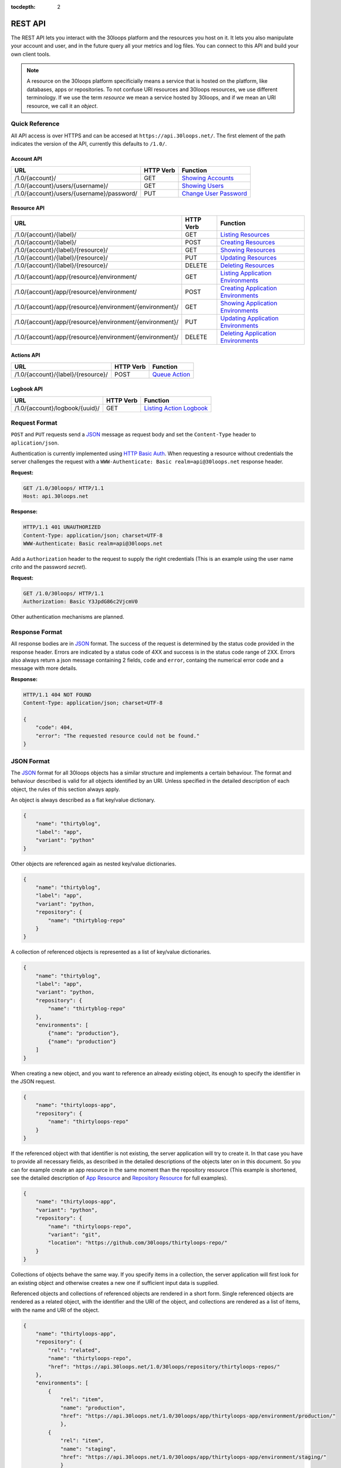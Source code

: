 :tocdepth: 2
========
REST API
========

The REST API lets you interact with the 30loops platform and the resources you
host on it. It lets you also manipulate your account and user, and in the
future query all your metrics and log files. You can connect to this API and
build your own client tools.

.. note::

    A resource on the 30loops platform specificially means a service that is
    hosted on the platform, like databases, apps or repositories. To not
    confuse URI resources and 30loops resources, we use different terminology.
    If we use the term `resource` we mean a service hosted by 30loops, and if we
    mean an URI resource, we call it an `object`.

Quick Reference
===============

All API access is over HTTPS and can be accesed at ``https://api.30loops.net/``.
The first element of the path indicates the version of the API, currently this
defaults to ``/1.0/``.

Account API
-----------

============================================  =========  ==============================================
URL                                           HTTP Verb  Function
============================================  =========  ==============================================
/1.0/{account}/                               GET        `Showing Accounts`_
/1.0/{account}/users/{username}/              GET        `Showing Users`_
/1.0/{account}/users/{username}/password/     PUT        `Change User Password`_
============================================  =========  ==============================================

Resource API
------------

========================================================  =========  ==============================================
URL                                                       HTTP Verb  Function
========================================================  =========  ==============================================
/1.0/{account}/{label}/                                   GET        `Listing Resources`_
/1.0/{account}/{label}/                                   POST       `Creating Resources`_
/1.0/{account}/{label}/{resource}/                        GET        `Showing Resources`_
/1.0/{account}/{label}/{resource}/                        PUT        `Updating Resources`_
/1.0/{account}/{label}/{resource}/                        DELETE     `Deleting Resources`_
/1.0/{account}/app/{resource}/environment/                GET        `Listing Application Environments`_
/1.0/{account}/app/{resource}/environment/                POST       `Creating Application Environments`_
/1.0/{account}/app/{resource}/environment/{environment}/  GET        `Showing Application Environments`_
/1.0/{account}/app/{resource}/environment/{environment}/  PUT        `Updating Application Environments`_
/1.0/{account}/app/{resource}/environment/{environment}/  DELETE     `Deleting Application Environments`_
========================================================  =========  ==============================================

Actions API
-----------

=====================================  =========  ===========================
URL                                    HTTP Verb  Function
=====================================  =========  ===========================
/1.0/{account}/{label}/{resource}/     POST       `Queue Action`_
=====================================  =========  ===========================

Logbook API
-----------

=====================================  =========  ===========================
URL                                    HTTP Verb  Function
=====================================  =========  ===========================
/1.0/{account}/logbook/{uuid}/         GET        `Listing Action Logbook`_
=====================================  =========  ===========================


Request Format
==============

``POST`` and ``PUT`` requests send a JSON_ message as request body and set the
``Content-Type`` header to ``aplication/json``.

Authentication is currently implemented using `HTTP Basic Auth`_. When requesting
a resource without credentials the server challenges the request with a
``WWW-Authenticate: Basic realm=api@30loops.net`` response header.

**Request:**

.. sourcecode:: http

    GET /1.0/30loops/ HTTP/1.1
    Host: api.30loops.net

**Response:**

.. sourcecode:: http

    HTTP/1.1 401 UNAUTHORIZED
    Content-Type: application/json; charset=UTF-8
    WWW-Authenticate: Basic realm=api@30loops.net

Add a ``Authorization`` header to the request to supply the right credentials
(This is an example using the user name *crito* and the password *secret*).

**Request:**

.. sourcecode:: http

    GET /1.0/30loops/ HTTP/1.1
    Authorization: Basic Y3JpdG86c2VjcmV0

Other authentication mechanisms are planned.

.. _`HTTP Basic Auth`: http://en.wikipedia.org/wiki/Basic_access_authentication

Response Format
===============

All response bodies are in JSON_ format. The success of the request is
determined by the status code provided in the response header. Errors are
indicated by a status code of 4XX and success is in the status code range of
2XX. Errors also always return a json message containing 2 fields,
``code`` and ``error``, containg the numerical error code and a message
with more details.

**Response:**

.. sourcecode:: http

    HTTP/1.1 404 NOT FOUND
    Content-Type: application/json; charset=UTF-8

    {
        "code": 404,
        "error": "The requested resource could not be found."
    }

.. _JSON: http://www.json.org/

JSON Format
===========

The JSON_ format for all 30loops objects has a similar structure and
implements a certain behaviour. The format and behaviour described is valid for
all objects identified by an URI. Unless specified in the detailed description
of each object, the rules of this section always apply.

An object is always described as a flat key/value dictionary.

.. code-block:: js

    {
        "name": "thirtyblog",
        "label": "app",
        "variant": "python"
    }

Other objects are referenced again as nested key/value dictionaries.

.. code-block:: js

    {
        "name": "thirtyblog",
        "label": "app",
        "variant": "python,
        "repository": {
            "name": "thirtyblog-repo"
        }
    }

A collection of referenced objects is represented as a list of key/value
dictionaries.

.. code-block:: js

    {
        "name": "thirtyblog",
        "label": "app",
        "variant": "python,
        "repository": {
            "name": "thirtyblog-repo"
        },
        "environments": [
            {"name": "production"},
            {"name": "production"}
        ]
    }

When creating a new object, and you want to reference an already existing
object, its enough to specify the identifier in the JSON request.

.. code-block:: js

    {
        "name": "thirtyloops-app",
        "repository": {
            "name": "thirtyloops-repo"
        }
    }

If the referenced object with that identifier is not existing, the server
application will try to create it. In that case you have to provide all
necessary fields, as described in the detailed descriptions of the objects
later on in this document. So you can for example create an app resource in the
same moment than the repository resource (This example is shortened, see the
detailed description of `App Resource`_ and `Repository Resource`_ for full
examples).

.. code-block:: js

    {
        "name": "thirtyloops-app",
        "variant": "python",
        "repository": {
            "name": "thirtyloops-repo",
            "variant": "git",
            "location": "https://github.com/30loops/thirtyloops-repo/"
        }
    }

Collections of objects behave the same way. If you specify items in a
collection, the server application will first look for an existing object and
otherwise creates a new one if sufficient input data is supplied.

Referenced objects and collections of referenced objects are rendered in a
short form. Single referenced objects are rendered as a related object, with
the identifier and the URI of the object, and collections are rendered as a
list of items, with the name and URI of the object.

.. code-block:: js

    {
        "name": "thirtyloops-app",
        "repository": {
            "rel": "related",
            "name": "thirtyloops-repo",
            "href": "https://api.30loops.net/1.0/30loops/repository/thirtyloops-repos/"
        },
        "environments": [
            {
                "rel": "item",
                "name": "production",
                "href": "https://api.30loops.net/1.0/30loops/app/thirtyloops-app/environment/production/"
                },
            {
                "rel": "item",
                "name": "staging",
                "href": "https://api.30loops.net/1.0/30loops/app/thirtyloops-app/environment/staging/"
                }
        ]
    }

Fields that are marked optional in the object descriptions can be omitted. They
are not necessary for creating the object and mostly onyl represent additional
functionality. Fields often also provide a default value. If the field is not
specified in the request message, the server uses the default value instead.
That means you can also omit to specify this field in the request, which saves
badnwidth and typing. Every field except the identifier field (eg, *name* for
resources) can be changed later on.

Changing the object reference to another object **does not** delete the old
object (eg, pointing an app to another repository). The delete has to be done
manually if this is wanted.

Time and Date Formats
=====================

All time and dates that are provided either in a HTTP header or in the body of
a JSON message are given in the following format::

    YYYY-MM-DDTHH:MM:SS

eg::

    2012-02-08T11:15:06

It follows roughly `RFC 3339`_. All times are given in Amsterdam local time,
and have an UTC offset of +1 hour.

.. _`RFC 3339`: http://ietfreport.isoc.org/idref/rfc3339/

.. _`account-api`:

Account API
===========

Showing Accounts
----------------

.. http:get:: /1.0/{account}/

    Show the details of `account`.

    :param account: The name of a account, a short descriptive word.
    :status 200: Returns the account as a json string.
    :status 403: Request not permitted.
    :status 404: Account not found.

Showing Users
-------------

.. http:get:: /1.0/{account}/users/{username}/

    Show the details of the user `username`.

    :param account: The name of a account, a short descriptive word.
    :param username: The name of the user.
    :status 200: Returns the user as a json message.
    :status 403: Request not permitted.
    :status 404: User not found.

Change User Password
--------------------

.. http:put:: /1.0/{account}/users/{username}/password/

    Update the password for this user.

    :param account: The name of a account, a short descriptive word.
    :param username: The name of the user.
    :status 204: The password was succesfully updated.
    :status 403: Request not permitted.
    :status 404: User not found.

    **Example Request**:

    .. sourcecode:: http

        PUT /1.0/30loops/users/crito/password/ HTTP/1.1
        Authorization: Basic Y3JpdG86c2VjcmV0
        Host: api.30loops.net
        Content-Type: application/json

        {
            "password": "new_password"
        }

    **Example Response:**

    .. sourcecode:: http

        HTTP/1.1 204 NO CONTENT
        Content-Type: application/json; charset=UTF-8

.. _`resource-api`:

Resource API
============

There are different types of resources you can create and manage on the 30loops
platform. The type of a resource is determined by its `label`. Currently there
are the following resources available on 30loops:

- :ref:`App resource <app-resource-api>`
- :ref:`App environment <app-environment-api>`
- :ref:`Repository resource <repository-resource-api>`
- :ref:`Database resource <database-resource-api>`
- :ref:`Webserver resource <webserver-resource-api>`

A detailed description of each resource object can be found in the
`Resource Objects`_ section.

.. _`Listing Resources`:

Listing Resources
-----------------

.. http:get:: /1.0/{account}/{label}/

    Retrieve a list of all resources of the type `label` owned by this `account`.

    :param account: The name of a account, a short descriptive word.
    :type account: str
    :param label: The resource type, eg: repository, db, app
    :type label: str
    :status 200: Returns a list of json objects (resources).
    :status 403: Request not permitted.
    :status 404: Account not found.

.. _`Creating Resources`:

Creating Resources
------------------

.. http:post:: /1.0/{account}/{label}/

    Create a new resource of type `label`.

    :param account: The name of a account, a short descriptive word.
    :type account: str
    :param label: The resource type, eg: repository, db, app
    :type label: str
    :status 201: The resource has been succesfully created.
    :status 400: The request could not be understood by the server.
    :status 403: Request not permitted.

    **Example Request**:

    .. sourcecode:: http

        POST /1.0/30loops/repository/ HTTP/1.1
        Authorization: Basic Y3JpdG86c2VjcmV0
        Host: api.30loops.net
        Content-Type: application/json

        {
            "name": "thirtyblog",
            "variant": "git",
            "location": "https://github.com/30loops/thirtyblog/"
        }

    **Example Response:**

    .. sourcecode:: http

        HTTP/1.1 201 CREATED
        Content-Type: application/json; charset=UTF-8
        Location: https://api.30loops.net/1.0/30loops/repository/thirtyblog/

When the creation succeeds, a ``201 CREATED`` response is returned, containing
the ``Location`` header with the URI of the new resource.

If the JSON_ input is not valid or isufficient to create a new resource, a
``400 BAD REQUEST`` response is returned by the server.

.. _`Showing Resources`:

Showing Resources
-----------------

.. http:get:: /1.0/{account}/{label}/{resource}/

    Show the details of this `resource`.

    :param account: The name of a account, a short descriptive word.
    :param label: The resource type, eg: repository, db, app
    :param resource: The name of the resource.
    :status 200: Returns the resource as a JSON object.
    :status 403: Request not permitted.
    :status 404: Resource not found.

    **Example Request:**

    .. sourcecode:: http

        GET /1.0/30loops/repository/thirtyblog/ HTTP/1.1
        Authorization: Basic Y3JpdG86c2VjcmV0
        Host: api.30loops.net

    **Example Request:**

    .. sourcecode:: http

        HTTP/1.1 200 OK
        Content-Type: application/json; charset=UTF-8

        {
            "label": "repository",
            "link": {
                "href": "https://api.30loops.net/1.0/30loops/repository/thirtyblog/",
                "rel": "self"
            },
            "location": "https://github.com/30loops/thirtyblog/",
            "name": "thirtyblog",
            "variant": "git"
        }

Each resource can be retrieved by sending a GET request to the resource URI.
The resource URI is returned either when a resources gets created in the
``Location`` header, or in the resource listing of this type.

.. _`Updating Resources`:

Updating Resources
------------------

.. http:put:: /1.0/{account}/{label}/{resource}/

    Update the state of the resource instance.

    :param account: The name of a account, a short descriptive word.
    :param label: The resource type, eg: repository, db, app
    :param resource: The name of the resource.
    :status 200: Returns the updated resource as a JSON object.
    :status 403: Request not permitted.
    :status 404: Resource not found.

    **Example Request:**

    .. sourcecode:: http

        PUT /1.0/30loops/repository/thirtyblog/ HTTP/1.1
        Authorization: Basic Y3JpdG86c2VjcmV0
        Host: api.30loops.net
        Content-Type: application/json

        {
            "location": "https://bitbucket.org/30loops/thirtyblog"
        }

    **Example Response:**

    .. sourcecode:: http

        HTTP/1.1 200 OK
        Content-Type: application/json; charset=UTF-8

        {
            "label": "repository",
            "link": {
                "href": "/1.0/30loops/repository/thirtyblog/",
                "rel": "self"
            },
            "location": "https://bitbucket.org/30loops/thirtyblog",
            "name": "thirtyblog",
            "variant": "git"
        }

To update an existing resource, send a ``PUT`` request with a JSON message in
the request body, containing the changed attributes. Only the attributes that
need to be changed, have to be send in the body. On success, the response
will contain a JSON message in the response body with the updated version of
the resource.

.. note::

    The name of a resource functions as an identifier for this resource. It is
    not possible to change the name of a resource. In that case you have to
    create a new resource and then delete the old one.

.. _`Deleting Resources`:

Deleting Resources
------------------

.. http:delete:: /1.0/{account}/{label}/{resource}/

    Delete the resource..

    :param account: The name of a account, a short descriptive word.
    :param label: The resource type, eg: repository, db, app
    :param resource: The name of the resource.
    :status 204: The resource was succesfully deleted.
    :status 403: Request not permitted.
    :status 404: Resource not found.

    **Example Request:**

    .. sourcecode:: http

        DELETE /1.0/30loops/repository/thirtyblog/ HTTP/1.1
        Authorization: Basic Y3JpdG86c2VjcmV0
        Host: api.30loops.net

    **Example Response:**

    .. sourcecode:: http

        HTTP/1.1 204 NO CONTENT
        Content-Type: application/json; charset=UTF-8

Sending a ``DELETE`` request to the URI of a resource deletes it.

.. warning::

    This operation **can't** be undone. Once the request returns succesfully, the
    information associated with this resource has been removed on the server
    side.

.. _`Listing Application Environments`:

Listing Application Environments
--------------------------------

.. _`Creating Application Environments`:

Creating Application Environments
---------------------------------

.. _`Showing Application Environments`:

Showing Application Environments
--------------------------------

.. http:get:: /1.0/{account}/app/{resource}/environment/{environment}/

    Show the details of this `environment`.

    :param account: The name of a account, a short descriptive word.
    :param resource: The name of the application.
    :param environment: The name of the environment.
    :status 200: Returns the environment as a JSON object.
    :status 403: Request not permitted.
    :status 404: Environment not found.

    **Example Request:**

    .. sourcecode:: http

        GET /1.0/30loops/app/thirtyblog/environment/production/ HTTP/1.1
        Authorization: Basic Y3JpdG86c2VjcmV0
        Host: api.30loops.net

    **Example Response:**

    .. sourcecode:: http

        HTTP/1.0 200 OK
        Content-Type: application/json; charset=UTF-8

        {
            "backends": [
                {
                    "count": 3,
                    "region": "eu1"
                }],
            "database": {
                "href": "https://api.30loops.net/1.0/30loops/database/30loops-app-thirtyblog-production/",
                "name": "30loops-app-thirtyblog-production",
                "rel": "related"
            },
            "flavor": "django",
            "install_setup_py": false,
            "link": {
                "href": "https://api.30loops.net/1.0/30loops/app/thirtyblog/environment/production/",
                "rel": "self"
            },
            "cname_records": [
                {
                    "record": "alt.example.org"
                }
            ],
            "name": "production",
            "project_root": "project",
            "repo_branch": "master",
            "repo_commit": "HEAD",
            "requirements_file": "requirements",
            "djangoflavor": {
                "django_settings_module": "production",
                "auto_syncdb": false,
                "inject_db": true
                }
        }

This retrieves details of an specific environment of an app resource.

.. _`Updating Application Environments`:

Updating Application Environments
---------------------------------

.. _`Deleting Application Environments`:

Deleting Application Environments
---------------------------------

Resource Objects
================

Every service that is hosted on 30loops is represented as a resource. A
resource is always created for a certain account. The account is specified in
the URI and does not show up in the JSON representation, neither when creatd
nor when retrieved. Every resource can be retrieved as a JSON object. All
resources have a few common attributes:

:name:

    The name of a resource functions as its identifier. A resource name must be
    unique for an account and a resource label. It is possible for one account
    to have a repository and an app named "thirtyblog", but not to have two
    apps called that way. The name of a resource can't be changed with an
    update request.

:label:

    Each resource has a certain type, that is defined by its label. A label is
    specified in the URI of the resource, eg: /1.0/30loops/app/thirtyblog/,
    where app would be the label. You don't have to specify the label in the
    JSON request when creating a new resource. But the label is part of the
    representation when retrieving the details of a resource.

:variant:

    Each resource type (label) has one or more variants. A variant specifies a
    specific type of this rsource, eg: *postgresql* for databases or *git* for
    repositories.

.. _app-resource-api:

App Resource
------------

The app resource defines web applications that can be hosted on the 30loops
platform. Every app needs to attach a repository. It can't be created with out
it. The app itself is not doing too much by itself. To actualy deploy an app to
the platform, you have to define an environment first. You can create an
environment in the moment you create an app.

**Example Request:**

.. sourcecode:: http

    GET /1.0/30loops/app/thirtyblog/ HTTP/1.1
    Authorization: Basic Y3JpdG86c2VjcmV0
    Host: api.30loops.net

**Example Response:**

.. sourcecode:: http

    HTTP/1.1 200 OK
    Content-Type: application/json; charset=UTF-8

    {
        "environments": [
            {
                "href": "https://api.30loops.net/1.0/30loops/app/thirtyblog/environment/production/",
                "name": "production",
                "rel": "item"
            }
        ],
        "label": "app",
        "link": {
            "href": "https://api.30loops.net/1.0/30loops/app/thirtyblog/",
            "rel": "self"
        },
        "name": "thrity-blog",
        "repository": {
            "href": "https://api.30loops.net/1.0/30loops/repository/thirtyblog/",
            "name": "thirtyblog",
            "rel": "related"
        },
        "variant": "python"
    }

Resource Fields
~~~~~~~~~~~~~~~

**label** (static, default=app)
  The unique label of this resource.
**variants** (default=python)
  - python
**name** (identifier)
  The name of this app as identified by the 30loops platform.
**repository**
  The referenced repository resource. See the `Repository Resource`_ section
  for more information.
**environments** (optional)
  A collection of environments this app has. See the `App Environment`_ section
  for more information.

More Examples
~~~~~~~~~~~~~

**App Creation**

This is an example of a miniam lapp creation, where we create the repository
and one environment inline. The response contains a ``Location`` header with
the URI of the newly created resource.

.. sourcecode:: http

    POST /1.0/30loops/app/ HTTP/1.1
    Authorization: Basic Y3JpdG86c2VjcmV0

    {
        "name": "thirtyblog",
        "variant": "python",
        "repository": {
            "name": "thirtyblog",
            "variant": "git",
            "location": "http://github.com/30loops/thirtyblog"
        },
        "environments": [{
            "name": "production",
            "flavor": "django",
            "backends": [
                {"region": "eu1", "count": 2}
            ]}
            ]
    }

.. sourcecode:: http

    HTTP/1.1 201 CREATED
    Content-Type: application/json; charset=UTF-8
    Location: https://api.30loops.net/1.0/30loops/app/thirtyblog/

.. _app-environment-api:

App Environment
---------------

**Example Request:**

.. sourcecode:: http

    GET /1.0/30loops/app/thirtyblog/environment/production/ HTTP/1.1
    Authorization: Basic Y3JpdG86c2VjcmV0

**Example Response:**

.. sourcecode:: http

    HTTP/1.1 200 OK
    Content-Type: application/json; charset=UTF-8

    {
        "backends": [
            {
                "count": 2,
                "region": "eu1"
            },
        ],
        "database": {
            "href": "https://api.30loops.net/1.0/30loops/database/30loops-app-thirtyblog-production/",
            "name": "30loops-app-thirtyblog-production",
            "rel": "related"
        },
        "flavor": "django",
        "install_setup_py": false,
        "link": {
            "href": "https://api.30loops.net/1.0/30loops/app/thirtyblog/environment/production/",
            "rel": "self"
        },
        "name": "production",
        "repo_branch": "master",
        "repo_commit": "HEAD",
        "project_root": "project",
        "requirements_file": "requirements",
        "djangoflavor": {
            "django_settings_module": "production",
            "auto_syncdb": false,
            "inject_db": true
            }
    }

Resource Fields
~~~~~~~~~~~~~~~

.. note::

    The app environment resource has no variant field. Instead you can choose a
    flavor.

**flavor** (default=wsgi)
  A flavor of a python web application. Current choices are:

  - wsgi
  - django

  Each flavor can define some more fields, that are only valid for that
  specific flavor. See the section about `App Flavors`_ for more information.

**install_setup_py** (default=False)
  Specifies if the deploy mechanism should look for a setup.py file in the
  source code root directory, and run a ``python setup.py install``.
**requirements_file** (default=requirements)
  Look for a file containing required package dependencies. This file is looked
  for in the root directory of the source repository. See the `pip
  documentation`_ for more information.
**backends**
  In order to deploy an app environment you have to tell the 30loops platform
  where you want to do that and how many backends you plan on using. The format
  of this collection breaks the standard format for 30loops collections
  described in `JSON Format`_. Its a list of simple dictionaries containing two
  fields:

  - region
  - count

  Region is a unique identifier for an available zone on 30loops. Count
  determines how many backends you want to deploy in that specific region. You
  can specify more than one backend definition::

    "backends": [
        {"region": "eu1", "count": 2},
        {"region": "eu2", "count": 1}
    ]

**database**
  The database reference is created automaticaly when creating an app
  environment for the first time. Users can't create those resources
  themselves. They are also protected from updates. See the section
  `Database Resource`_ for more information.

**cname_records**
  A list of cname records that are used to configure the load balancer::

    "cname_records": [
        {"record": "cname.example.org"}
    ]

**project_root** (default="")
  Specify the root directory of your application. This path gets added to the
  python path and is relative to your repository root.


App Flavors
~~~~~~~~~~~

Python application can come in two flavors. Regular WSGI and django
applications. For each flavor you have to define a few more fields. Specify the
flavor options as a referenced resource inside the environment resource.


WSGI Flavor
+++++++++++

WSGI apps are configured by specifying the application entry point::

    "wsgiflavor": {
        "wsgi_entry_point": "wsgi:app"
    }

**wsgi_entry_point**
  The format of the string should be in the way of module:callable. The module
  must be on the python path, and the callable that gets called for the
  incoming request.

Django Flavor
+++++++++++++

Django apps have a few more specific fields::

    "djangoflavor": {
        "django_settings_module": "production",
        "auto_syncdb": false,
        "inject_db": true
    }

**django_settings_module** (default=settings)
  Specify the module path to your settings file. The settings module must be
  found on the python path.

**auto_syncdb** (default=False)
  Run automaticaly at the end of a deploy a syncdb command. The default is not
  to, but you can change the behaviour by setting this value to ``True``.

**inject_db** (default=True)
  When deploying an app, the database settings will be automatically appendend
  to the end of your settings file. You can turn this behaviour off by setting
  this field to ``False``.

.. _`pip documentation`: http://www.pip-installer.org/en/latest/requirements.html

.. _repository-resource-api:

Repository Resource
-------------------

Every app must have a repository defined. When deploying the repository gets
cloned. It provides the sourcecode for the webapplication.

**Example Request:**

.. sourcecode:: http

    GET /1.0/30loops/repository/thirtyblog/ HTTP/1.1
    Authorization: Basic Y3JpdG86c2VjcmV0

**Example Response:**

.. sourcecode:: http

    HTTP/1.1 200 OK
    Content-Type: application/json; charset=UTF-8

    {
        "label": "repository",
        "link": {
            "href": "https://api.30loops.net/1.0/30loops/repository/thirtyblog/",
            "rel": "self"
        },
        "location": "https://github.com/30loops/thirtyblog/",
        "name": "thirtyblog",
        "variant": "git"
    }

Resource Fields
~~~~~~~~~~~~~~~

**label** (static, default=repository)
  The unique label of this resource.
**variants** (default=git)
  - git
**name** (identifier)
  The name of this repository as identified by the 30loops platform.
**location**
  The full URI where to clone this repository from. This can be any valid
  location identifier understood by your DCVS.
**username** (not fully implemented yet)
  Specify the username to use when connecting to the repository, in case it is
  not publicly available.
**password** (not fully implemented yet)
  Specify the password to provide when cloning a repository and it is password
  protected.
**ssh_key** (optional)
  A ssh key to use when connecting to a repository. This field needs to be a
  base64 encoded string of your password-less private SSH key. Use the
  following command to generate the string (under Linux)::

    base64 -w 0 YOUR_SSH_KEY

.. _database-resource-api:

Database Resource
-----------------

.. note::

    Database resources currently can't be created by the user. For each app
    environment you create a database is configured for you automaticaly.

.. _webserver-resource-api:

Webserver Resource
------------------

.. note::

    Webserver resources currently can't be created by the user. For each app
    environment you create a webserver is configured for you automaticaly.

Actions API
===========

To interact with the physical state of your resources you can use the actions
API. Each resource can have several actions defined, of things you can do with
it on the platform. While the :ref:`Resource API <resource-api>` focuses on the
configuration part of your resources, the actions API manipulates the physical
state.

Every request to the actions API creates a *logbook* that can be polled for the
progress of the action. The logbook contains the current status of the action,
and the log output generated by the server. If an action has been succesfully
queued, the respone contains a :mailheader:`Location` header field, containing
the URI of the logbook. See the :ref:`Logbook API <logbook-api>` section for more information on
the logbook.

Action JSON Format
------------------

The API works always the same. You send a ``POST`` request to the resource URI.
In the body of the request you attach a JSON message containing configuration
options that apply to the action. The JSON message format is always the same
and varies only in the options provided.

.. sourcecode:: js

    {
        "action": "deploy",
        "options": {
            // your options here
        }
    }

**action**
  The name of the action to execute. See `Actions`_ for a description of all
  available actions.

**options**
  All configuration variables are defined in this section. See the description
  of each action for all available options.

.. _action-queue-api:

Queue Action
------------

.. http:post:: /1.0/{account}/{label}/{resource}/

    Queue an action for this resource.

    :param account: The name of a account, a short descriptive word.
    :param label: The resource type, eg: repository, db, app
    :param resource: The name of the resource.
    :status 202: The action was succesfully queued.
    :status 403: Request not permitted.
    :status 404: Resource not found.

    **Example Request:**

    .. sourcecode:: http

        POST /1.0/30loops/app/thirtyloops/ HTTP/1.1
        Authorization: Basic Y3JpdG86c2VjcmV0
        Host: api.30loops.net

        {
            "action": "deploy",
            "options": {
                "environment": "production"
            }
        }

    **Example Response:**

    .. sourcecode:: http

        HTTP/1.1 202 OK
        Content-Type: application/json; charset=UTF-8
        Location: http://api.30loops.net/1.0/30loops/logbook/1705af0e-5250-11e1-b660-568837fa3205/

Actions
=======

App Deploy Action
-----------------

After you configured an application and an environment for the application, you
can deploy it to the platform.

**Example Request:**

.. sourcecode:: http

    POST /1.0/30loops/app/thirtyblog/ HTTP/1.1
    Authorization: Basic Y3JpdG86c2VjcmV0
    Host: api.30loops.net

    {
        "action": "deploy",
        "options": {
            "environment": "dev"
        }
    }

**Example Response:**

.. sourcecode:: http

    HTTP/1.1 202 ACCEPTED
    Content-Type: application/json; charset=UTF-8
    Location: https://api.30loops.net/1.0/30loops/logbook/1694a4a0-5bbd-11e1-8fb5-1a09507dbcf2/

**action:** deploy

**options:**

- environment (string)

  The name of the environment to deploy.

App Runcommand Action
---------------------

You can execute single commands in the context of your application. The command
is executed with your repository as working directory, so if in the root of
your respository you have a file called ``init_db.py`` you can call it with the
command: ``python init_db.py``.

**Example Request:**

.. sourcecode:: http

    POST /1.0/30loops/app/thirtyblog/ HTTP/1.1
    Authorization: Basic Y3JpdG86c2VjcmV0
    Host: api.30loops.net

    {
        "action": "runcommand",
        "options": {
            "environment": "dev",
            "command": "python init_db.py --initial",
            "occurence": "all"
        }
    }

**Example Response:**

.. sourcecode:: http

    HTTP/1.1 202 ACCEPTED
    Content-Type: application/json; charset=UTF-8
    Location: https://api.30loops.net/1.0/30loops/logbook/1694a4a0-5bbd-11e1-8fb5-1a09507dbcf2/

**actions:** runcommand

**options:**

- environment (string)

  The name of the environment to use.

- command (string)

  The full command to execute.

- occurence (integer or string)

  Specify on how many backends this command should run on. Can be either an
  integer for the number of backends to run it on or ``all``. Defaults to
  ``1``.

App Django Management Action
----------------------------

Run a django management command in the context of your django project root. The
working directory of this call is your django project root. You don't have to
specify ``python manage.py`` or a ``--settings`` argument, this happens
automatically for you. So to run ``python manage.py syncdb --settings
production`` you just specify the follwing command: ``syncdb``.

**Example Request:**

.. sourcecode:: http

    POST /1.0/30loops/app/thirtyblog/ HTTP/1.1
    Authorization: Basic Y3JpdG86c2VjcmV0
    Host: api.30loops.net

    {
        "action": "djangocommand",
        "options": {
            "environment": "dev",
            "command": "syncdb",
            "occurence": 4
        }
    }

**Example Response:**

.. sourcecode:: http

    HTTP/1.1 202 ACCEPTED
    Content-Type: application/json; charset=UTF-8
    Location: https://api.30loops.net/1.0/30loops/logbook/1694a4a0-5bbd-11e1-8fb5-1a09507dbcf2/

**actions:** djangocommand

**options:**

- environment (string)

  The name of the environment to use.

- command (string)

  The django management command to execute.

- occurence (integer or string)

  Specify on how many backends this command should run on. Can be either an
  integer for the number of backends to run it on or ``all``. Defaults to
  ``1``.

.. _`logbook-api`:

Logbook API
===========

Listing Action Logbook
----------------------

.. http:get:: /1.0/{account}/logbook/{uuid}/

    Retrieve the whole logbook with that uuid.

    :param account: The name of a account, a short descriptive word.
    :param uuid: The UUID of the logbook.
    :status 200: Returns the logbook as a JSON object.
    :status 403: Request not permitted.
    :status 404: Logbook not found.

    **Example Request:**

    .. sourcecode:: http

        GET /1.0/30loops/logbook/eb920556-5197-11e1-bf5b-568837fa3205/ HTTP/1.1
        Authorization: Basic Y3JpdG86c2VjcmV0
        Host: api.30loops.net

    **Example Response:**

    .. sourcecode:: http

        HTTP/1.1 200 OK
        Content-Type: application/json; charset=UTF-8

        {
            "action": "AppDeployAction",
            "status": "running",
            "link": {
                "href": "/1.0/30loops/logbook/eb920556-5197-11e1-bf5b-568837fa3205/",
                "rel": "self"
            },
            "messages": [
                {
                    "asctime": "2012-02-08T11:15:04",
                    "loglevel": 1,
                    "message": "Initiating AppDeployAction [eb920556-5197-11e1-bf5b-568837fa3205]",
                    "node": "127.0.0.1"
                },
                {
                    "asctime": "2012-02-08T11:15:05",
                    "loglevel": 1,
                    "message": "Prerun AppDeployAction [eb920556-5197-11e1-bf5b-568837fa3205]",
                    "node": "127.0.0.1"
                },
                {
                    "asctime": "2012-02-08T11:15:06",
                    "loglevel": 0,
                    "message": "Running AppDeployAction [eb920556-5197-11e1-bf5b-568837fa3205]",
                    "node": "127.0.0.1"
                },
                {
                    "asctime": "2012-02-08T11:15:06",
                    "loglevel": 1,
                    "message": "Computing stage: CreateVirtualenv of AppDeployAction [eb920556-5197-11e1-bf5b-568837fa3205]",
                    "node": "127.0.0.1"
                },
            ]
        }

Every action you queue, creates a logbook that tracks the progress of the
operation. Every step and result gets logged into this logbook. You can
retrieve the logbook. The messages in the logbook are ordered ascending by a
time stamp (``asctime``).
